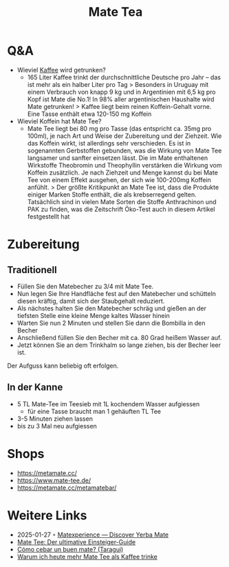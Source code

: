 :PROPERTIES:
:ID:       efcfcfe7-2303-4025-b41c-ff1f2c476171
:END:
#+title: Mate Tea
#+created: 20201006073029959
#+modified: 20210518184431031
#+origin: https://www.maranamate.com/magazin/mate-tee-oder-kaffee-wachmacher-vergleich/ https://mate-tee.org/mate-tee-zubereitung/ https://utopia.de/ratgeber/mate-tee-zubereitung-und-wirkung-des-wachmachers-aus-suedamerika/
#+revision: 0
#+tmap.id: b122deb0-cd15-4b9f-bc33-3ed382e36f8b
#+type: text/vnd.tiddlywiki

* Q&A
:PROPERTIES:
:CUSTOM_ID: qa
:END:
- Wieviel [[id:994d97cb-9da7-4e02-b2f0-5939701b25bd][Kaffee]] wird getrunken?
  - 165 Liter Kaffee trinkt der durchschnittliche Deutsche pro Jahr -- das ist mehr als ein halber Liter pro Tag > Besonders in Uruguay mit einem Verbrauch von knapp 9 kg und in Argentinien mit 6,5 kg pro Kopf ist Mate die No.1! In 98% aller argentinischen Haushalte wird Mate getrunken! > Kaffee liegt beim reinen Koffein-Gehalt vorne. Eine Tasse enthält etwa 120-150 mg Koffein
- Wieviel Koffein hat Mate Tee?
  - Mate Tee liegt bei 80 mg pro Tasse (das entspricht ca. 35mg pro 100ml), je nach Art und Weise der Zubereitung und der Ziehzeit. Wie das Koffein wirkt, ist allerdings sehr verschieden. Es ist in sogenannten Gerbstoffen gebunden, was die Wirkung von Mate Tee langsamer und sanfter einsetzen lässt. Die im Mate enthaltenen Wirkstoffe Theobromin und Theophyllin verstärken die Wirkung vom Koffein zusätzlich. Je nach Ziehzeit und Menge kannst du bei Mate Tee von einem Effekt ausgehen, der sich wie 100-200mg Koffein anfühlt. > Der größte Kritikpunkt an Mate Tee ist, dass die Produkte einiger Marken Stoffe enthält, die als krebserregend gelten. Tatsächlich sind in vielen Mate Sorten die Stoffe Anthrachinon und PAK zu finden, was die Zeitschrift Öko-Test auch in diesem Artikel festgestellt hat

* Zubereitung
:PROPERTIES:
:CUSTOM_ID: zubereitung
:END:
** Traditionell
:PROPERTIES:
:CUSTOM_ID: traditionell
:END:
- Füllen Sie den Matebecher zu 3/4 mit Mate Tee.
- Nun legen Sie Ihre Handfläche fest auf den Matebecher und schütteln diesen kräftig, damit sich der Staubgehalt reduziert.
- Als nächstes halten Sie den Matebecher schräg und gießen an der tiefsten Stelle eine kleine Menge kaltes Wasser hinein
- Warten Sie nun 2 Minuten und stellen Sie dann die Bombilla in den Becher
- Anschließend füllen Sie den Becher mit ca. 80 Grad heißem Wasser auf.
- Jetzt können Sie an dem Trinkhalm so lange ziehen, bis der Becher leer ist.

Der Aufguss kann beliebig oft erfolgen.

** In der Kanne
:PROPERTIES:
:CUSTOM_ID: in-der-kanne
:END:
- 5 TL Mate-Tee im Teesieb mit 1L kochendem Wasser aufgiessen
  - für eine Tasse braucht man 1 gehäuften TL Tee
- 3-5 Minuten ziehen lassen
- bis zu 3 Mal neu aufgiessen

* Shops
:PROPERTIES:
:CUSTOM_ID: shops
:END:
- [[https://metamate.cc/]]
- [[https://www.mate-tee.de/]]
- [[https://metamate.cc/metamatebar/]]

* Weitere Links
:PROPERTIES:
:CUSTOM_ID: weitere-links
:END:
- 2025-01-27 ◦ [[https://matexperience.com/][Matexperience — Discover Yerba Mate]]
- [[https://www.maranamate.com/magazin/der-ultimative-einsteiger-guide-fuer-mate-tee/][Mate Tee: Der ultimative Einsteiger-Guide]]
- [[https://www.taragui.com/aprender/como/cebar-buen-mate][Cómo cebar un buen mate? (Taragui)]]
- [[https://www.maranamate.com/magazin/warum-ich-heute-mehr-mate-tee-als-kaffee-trinke/][Warum ich heute mehr Mate Tee als Kaffee trinke]]
